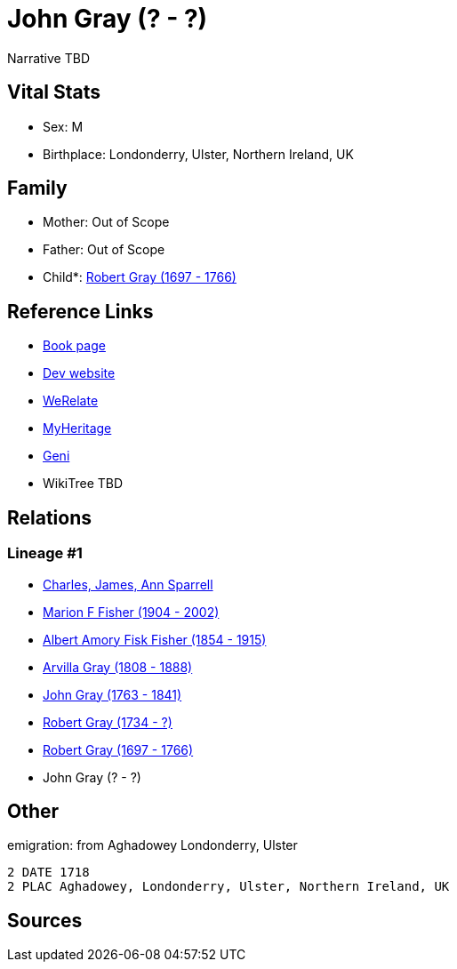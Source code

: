 = John Gray (? - ?)

Narrative TBD


== Vital Stats


* Sex: M
* Birthplace: Londonderry, Ulster, Northern Ireland, UK


== Family
* Mother: Out of Scope

* Father: Out of Scope

* Child*: https://github.com/sparrell/cfs_ancestors/blob/main/Vol_02_Ships/V2_C5_Ancestors/gen6/gen6.MPMPPP.Robert_Gray[Robert Gray (1697 - 1766)]



== Reference Links
* https://github.com/sparrell/cfs_ancestors/blob/main/Vol_02_Ships/V2_C5_Ancestors/gen7/gen7.MPMPPPP.John_Gray[Book page]
* https://cfsjksas.gigalixirapp.com/person?p=p0495[Dev website]
* https://www.werelate.org/wiki/Person:John_Gray_%28135%29[WeRelate]
* https://www.myheritage.com/profile-OYYV6NML2DHJUFEXHD45V4W32Y6KPTI-23000484/john-gray[MyHeritage]
* https://www.geni.com/people/John-Gray/6000000219179990084[Geni]
* WikiTree TBD

== Relations
=== Lineage #1
* https://github.com/spoarrell/cfs_ancestors/tree/main/Vol_02_Ships/V2_C1_Principals/0_intro_principals.adoc[Charles, James, Ann Sparrell]
* https://github.com/sparrell/cfs_ancestors/blob/main/Vol_02_Ships/V2_C5_Ancestors/gen1/gen1.M.Marion_F_Fisher[Marion F Fisher (1904 - 2002)]

* https://github.com/sparrell/cfs_ancestors/blob/main/Vol_02_Ships/V2_C5_Ancestors/gen2/gen2.MP.Albert_Amory_Fisk_Fisher[Albert Amory Fisk Fisher (1854 - 1915)]

* https://github.com/sparrell/cfs_ancestors/blob/main/Vol_02_Ships/V2_C5_Ancestors/gen3/gen3.MPM.Arvilla_Gray[Arvilla Gray (1808 - 1888)]

* https://github.com/sparrell/cfs_ancestors/blob/main/Vol_02_Ships/V2_C5_Ancestors/gen4/gen4.MPMP.John_Gray[John Gray (1763 - 1841)]

* https://github.com/sparrell/cfs_ancestors/blob/main/Vol_02_Ships/V2_C5_Ancestors/gen5/gen5.MPMPP.Robert_Gray[Robert Gray (1734 - ?)]

* https://github.com/sparrell/cfs_ancestors/blob/main/Vol_02_Ships/V2_C5_Ancestors/gen6/gen6.MPMPPP.Robert_Gray[Robert Gray (1697 - 1766)]

* John Gray (? - ?)


== Other
emigration:  from Aghadowey Londonderry, Ulster
----
2 DATE 1718
2 PLAC Aghadowey, Londonderry, Ulster, Northern Ireland, UK
----


== Sources
